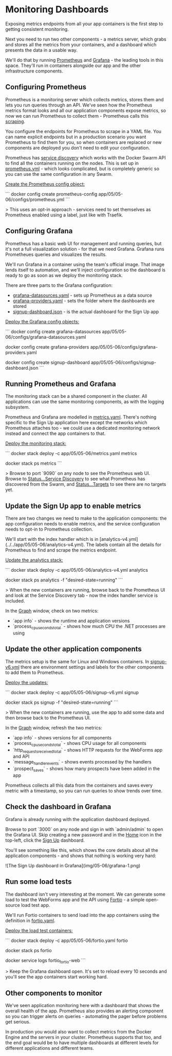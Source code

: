 * Monitoring Dashboards

Exposing metrics endpoints from all your app containers is the first step to getting consistent monitoring.

Next you need to run two other components - a metrics server, which grabs and stores all the metrics from your containers, and a dashboard which presents the data in a usable way.

We'll do that by running [[https://prometheus.io][Prometheus]] and [[https://grafana.com][Grafana]] - the leading tools in this space. They'll run in containers alongside our app and the other infrastructure components.


** Configuring Prometheus

Prometheus is a monitoring server which collects metrics, stores them and lets you run queries through an API. We've seen how the Prometheus metrics format looks and all our application components expose metrics, so now we can run Prometheus to collect them - Prometheus calls this _scraping_.

You configure the endpoints for Prometheus to scrape in a YAML file. You can name explicit endpoints but in a production scenario you want Prometheus to find them for you, so when containers are replaced or new components are deployed you don't need to edit your configuration.

Prometheus has _service discovery_ which works with the Docker Swarm API to find all the containers running on the nodes. This is set up in [[../../app/05/05-06/configs/prometheus.yml][prometheus.yml]] - which looks complicated, but is completely generic so you can use the same configuration in any Swarm. 

_Create the Prometheus config object:_

```
docker config create prometheus-config app/05/05-06/configs/prometheus.yml
```

> This uses an opt-in approach - services need to set themselves as Prometheus enabled using a label, just like with Traefik.

** Configuring Grafana

Prometheus has a basic web UI for management and running queries, but it's not a full visualization solution - for that we need Grafana. Grafana runs Prometheues queries and visualizes the results.

We'll run Grafana in a container using the team's official image. That image lends itself to automation, and we'll inject configuration so the dashboard is ready to go as soon as we deploy the monitoring stack.

There are three parts to the Grafana configuration:

 * [[../../app/05/05-06/configs/grafana-datasources.yaml][grafana-datasources.yaml]] - sets up Prometheus as a data source
 * [[../../app/05/05-06/configs/grafana-providers.yaml][grafana-providers.yaml]] - sets the folder where the dashboards are stored
 * [[../../app/05/05-06/configs/signup-dashboard.json][signup-dashboard.json]] - is the actual dashboard for the Sign Up app

_Deploy the Grafana config objects:_

```
docker config create grafana-datasources app/05/05-06/configs/grafana-datasources.yaml

docker config create grafana-providers app/05/05-06/configs/grafana-providers.yaml

docker config create signup-dashboard app/05/05-06/configs/signup-dashboard.json
```

** Running Prometheus and Grafana

The monitoring stack can be a shared component in the cluster. All applications can use the same monitoring components, as with the logging subsystem.

Prometheus and Grafana are modelled in [[../../app/05/05-06/metrics.yaml][metrics.yaml]]. There's nothing specific to the Sign Up application here except the networks which Prometheus attaches too - we could use a dedicated monitoring network instead and connect the app containers to that.

_Deploy the monitoring stack:_

```
docker stack deploy -c app/05/05-06/metrics.yaml metrics

docker stack ps metrics
```

> Browse to port `9090` on any node to see the Prometheus web UI. Browse to _Status...Service Discovery_ to see what Prometheus has discovered from the Swarm, and _Status...Targets_ to see there are no targets yet.

** Update the Sign Up app to enable metrics

There are two changes we need to make to the application components: the app configuration needs to enable metrics, and the service configuration needs to opt-in to Prometheus collection.

We'll start with the index handler which is in [analytics-v4.yml](../../app/05/05-06/analytics-v4.yml). The labels contain all the details for Prometheus to find and scrape the metrics endpoint.

_Update the analytics stack:_

```
docker stack deploy -c app/05/05-06/analytics-v4.yml analytics

docker stack ps analytics -f "desired-state=running"
```

> When the new containers are running, browse back to the Prometheus UI and look at the Service Discovery tab - now the index handler service is included.

In the _Graph_ window, check on two metrics:

 * `app info` - shows the runtime and application versions
 * `process_cpu_seconds_total` - shows how much CPU the .NET processes are using

** Update the other application components

The metrics setup is the same for Linux and Windows containers. In [[../../app/05/05-06/signup-v6.yml][signup-v6.yml]] there are environment settings and labels for the other components to add them to Prometheus.

_Deploy the updates:_

```
docker stack deploy -c app/05/05-06/signup-v6.yml signup

docker stack ps signup -f "desired-state=running"
```

> When the new containers are running, use the app to add some data and then browse back to the Prometheus UI.

In the _Graph_ window, refresh the two metrics:

 * `app info` - shows versions for all components
 * `process_cpu_seconds_total` - shows CPU usage for all components
 * `http_requests_received_total` - shows HTTP requests for the WebForms app and API
 * `message_handler_events` - shows events processed by the handlers
 * `prospect_saves` - shows how many prospects have been added in the app

Prometheus collects all this data from the containers and saves every metric with a timestamp, so you can run queries to show trends over time.

** Check the dashboard in Grafana

Grafana is already running with the application dashboard deployed. 

Browse to port `3000` on any node and sign in with `admin/admin` to open the Grafana UI. Skip creating a new password and in the _Home_ icon in the top-left, click the _Sign Up_ dashboard.

You'll see something like this, which shows the core details about all the application components - and shows that nothing is working very hard:

![The Sign Up dashboard in Grafana](img/05-06/grafana-1.png)

** Run some load tests

The dashboard isn't very interesting at the moment. We can generate some load to test the WebForms app and the API using [[http://fortio.org][Fortio]] - a simple open-source load test app.

We'll run Fortio containers to send load into the app containers using the definition in [[../../app/05/05-06/fortio.yaml][fortio.yaml]].

_Deploy the load test containers:_

```
docker stack deploy -c app/05/05-06/fortio.yaml fortio

docker stack ps fortio

docker service logs fortio_fortio-web
```

> Keep the Grafana dashboard open. It's set to reload every 10 seconds and you'll see the app containers start working hard.

** Other components to monitor

We've seen application monitoring here with a dashboard that shows the overall health of the app. Prometheus also provides an alerting component so you can trigger alerts on queries - automating the pager before problems get serious.

In production you would also want to collect metrics from the Docker Engine and the servers in your cluster. Prometheus supports that too, and the end goal would be to have multiple dashboards at different levels for different applications and different teams.
